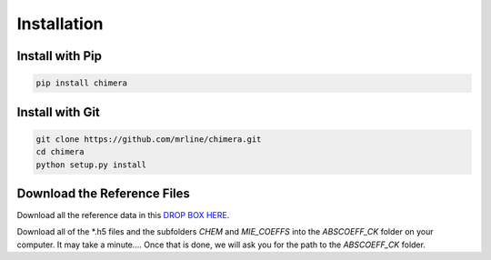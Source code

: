 Installation
============

Install with Pip
----------------

.. code-block:: bash 

	pip install chimera


Install with Git
----------------

.. code-block:: bash 

	git clone https://github.com/mrline/chimera.git
	cd chimera
	python setup.py install 

Download the Reference Files
----------------------------

Download all the reference data in this 
`DROP BOX HERE <www.dropbox.com/sh/o4p3f8ukpfl0wg6/AADBeGuOfFLo38MGWZ8oFDX2a?dl=0>`_. 

Download all of the *.h5 files and the subfolders `CHEM` and `MIE_COEFFS` into
the `ABSCOEFF_CK` folder on your computer.  It may take a minute....
Once that is done, we will ask you for the path to the `ABSCOEFF_CK` folder. 


